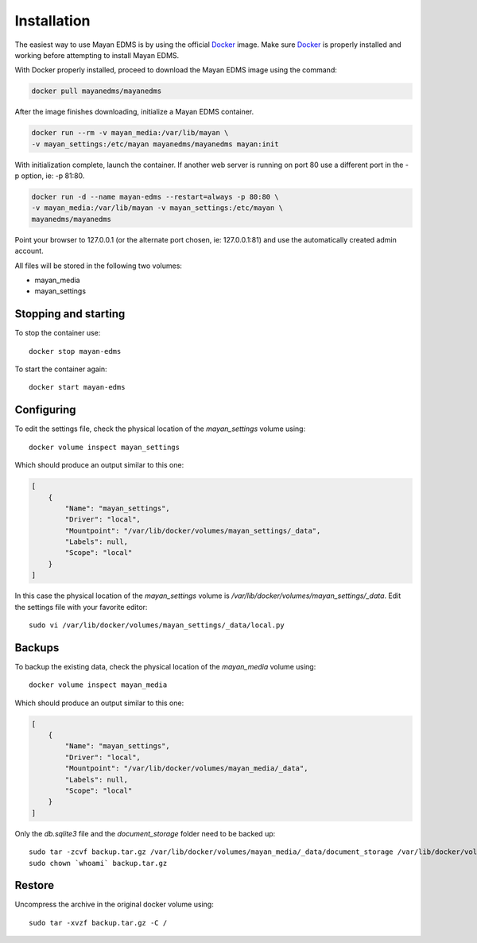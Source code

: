 Installation
============

The easiest way to use Mayan EDMS is by using the official Docker_ image.
Make sure Docker_ is properly installed and working before attempting to install
Mayan EDMS.

With Docker properly installed, proceed to download the Mayan EDMS image using
the command:

.. code-block:: bash

    docker pull mayanedms/mayanedms

After the image finishes downloading, initialize a Mayan EDMS container.

.. code-block:: bash

    docker run --rm -v mayan_media:/var/lib/mayan \
    -v mayan_settings:/etc/mayan mayanedms/mayanedms mayan:init

With initialization complete, launch the container. If another web server is
running on port 80 use a different port in the -p option, ie: -p 81:80.

.. code-block:: bash

    docker run -d --name mayan-edms --restart=always -p 80:80 \
    -v mayan_media:/var/lib/mayan -v mayan_settings:/etc/mayan \
    mayanedms/mayanedms

Point your browser to 127.0.0.1 (or the alternate port chosen, ie: 127.0.0.1:81)
and use the automatically created admin account.

All files will be stored in the following two volumes:

- mayan_media
- mayan_settings

Stopping and starting
---------------------
To stop the container use::

    docker stop mayan-edms

To start the container again::

    docker start mayan-edms

Configuring
-----------
To edit the settings file, check the physical location of the `mayan_settings`
volume using::

    docker volume inspect mayan_settings

Which should produce an output similar to this one:

.. code-block:: bash

    [
        {
            "Name": "mayan_settings",
            "Driver": "local",
            "Mountpoint": "/var/lib/docker/volumes/mayan_settings/_data",
            "Labels": null,
            "Scope": "local"
        }
    ]

In this case the physical location of the `mayan_settings` volume is
`/var/lib/docker/volumes/mayan_settings/_data`. Edit the settings file with your
favorite editor::

    sudo vi /var/lib/docker/volumes/mayan_settings/_data/local.py

Backups
-------

To backup the existing data, check the physical location of the `mayan_media`
volume using::

    docker volume inspect mayan_media

Which should produce an output similar to this one:

.. code-block:: bash

    [
        {
            "Name": "mayan_settings",
            "Driver": "local",
            "Mountpoint": "/var/lib/docker/volumes/mayan_media/_data",
            "Labels": null,
            "Scope": "local"
        }
    ]

Only the `db.sqlite3` file and the `document_storage` folder need to be backed
up::

    sudo tar -zcvf backup.tar.gz /var/lib/docker/volumes/mayan_media/_data/document_storage /var/lib/docker/volumes/mayan_media/_data/db.sqlite3
    sudo chown `whoami` backup.tar.gz

Restore
-------
Uncompress the archive in the original docker volume using::

    sudo tar -xvzf backup.tar.gz -C /


.. _Docker: https://www.docker.com/
